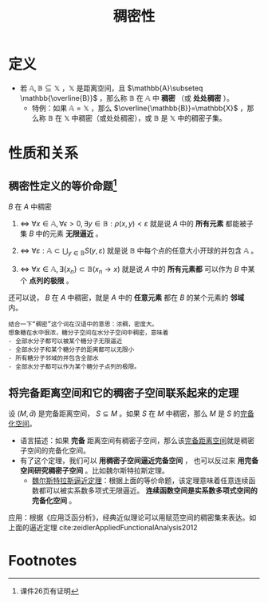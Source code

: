 #+title: 稠密性
#+roam_tags: 泛函分析
#+roam_alias: 处处稠密

* 定义
- 若 \(\mathbb{A},\mathbb{B}\subseteq \mathbb{X}\) ，\(\mathbb{X}\) 是距离空间，且 \(\mathbb{A}\subseteq \mathbb{\overline{B}}\) ，那么称 \(\mathbb{B}\) 在 \(\mathbb{A}\) 中 *稠密* （或 *处处稠密* ）。
  + 特例：如果 \(\mathbb{A}=\mathbb{X}\) ，那么 \(\overline{\mathbb{B}}=\mathbb{X}\) ，那么称 \(\mathbb{B}\) 在 \(\mathbb{X}\) 中稠密（或处处稠密），或 \(\mathbb{B}\) 是 \(\mathbb{X}\) 中的稠密子集。

* 性质和关系
** 稠密性定义的等价命题[fn:1]
\(B\) 在 \(A\) 中稠密
1. \(\iff\)  \(\forall x\in \mathbb{A},\forall \epsilon > 0,\exists y\in \mathbb{B}:\rho(x,y)<\varepsilon\)
   就是说 \(A\) 中的 *所有元素* 都能被子集 \(B\) 中的元素 *无限逼近* 。

2. \(\iff\)  \(\forall \varepsilon:\mathbb{A}\subset \bigcup_{y\in \mathbb{B}}S(y,\varepsilon)\)
   就是说 \(\mathbb{B}\) 中每个点的任意大小开球的并包含 \(\mathbb{A}\) 。

3. \(\iff\)  \(\forall x\in \mathbb{A}, \exists\{x_n\}\subset \mathbb{B}(x_n\to x)\)
   就是说 \(A\) 中的 *所有元素都* 可以作为 \(B\) 中某个 *点列的极限* 。

还可以说， \(B\) 在 \(A\) 中稠密，就是 \(A\) 中的 *任意元素* 都在 \(B\) 的某个元素的 *邻域* 内。
#+begin_example
结合一下“稠密”这个词在汉语中的意思：浓稠，密度大。
想象糖在水中很浓，糖分子空间在水分子空间中稠密，意味着
- 全部水分子都可以被某个糖分子无限逼近
- 全部水分子和某个糖分子的距离都可以无限小
- 所有糖分子邻域的并包含全部水
- 全部水分子都可以作为某个糖分子点列的极限。
#+end_example

** 将完备距离空间和它的稠密子空间联系起来的定理
设 \((M,\tilde{d}) \) 是完备距离空间， \(S \subseteq M\) 。如果 \(S\) 在 \(M\) 中稠密，那么 \(M\) 是 \(S\) 的[[file:20201204111453-完备化空间.org][完备化空间]]。
- 语言描述：如果 *完备* 距离空间有稠密子空间，那么该[[file:20201007143747-距离空间的完备性.org][完备距离空间]]就是稠密子空间的完备化空间。
- 有了这个定理，我们可以
  *用稠密子空间逼近完备空间* ，
  也可以反过来 *用完备空间研究稠密子空间* 。比如魏尔斯特拉斯定理。
  + [[file:20201204114634-魏尔斯特拉斯逼近定理.org][魏尔斯特拉斯逼近定理]]：根据上面的等价命题，该定理意味着任意连续函数都可以被实系数多项式无限逼近。 *连续函数空间是实系数多项式空间的完备化空间* 。

应用：根据《应用泛函分析》，经典近似理论可以用赋范空间的稠密集来表达。如上面的逼近定理
cite:zeidlerAppliedFunctionalAnalysis2012

* Footnotes

[fn:1] 课件26页有证明

